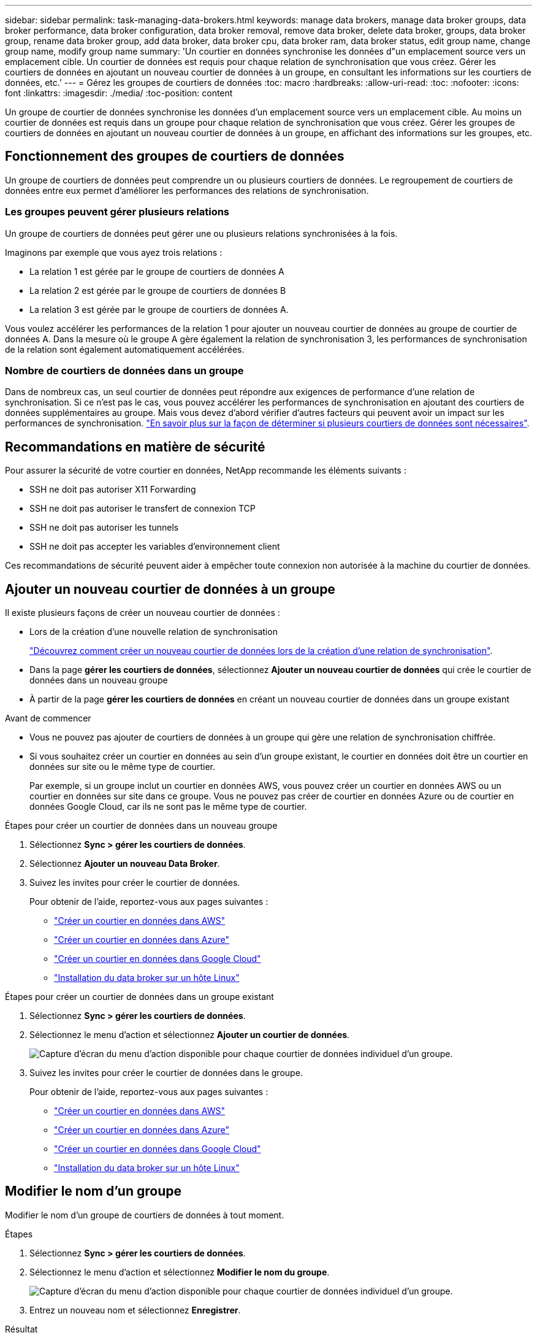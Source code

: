 ---
sidebar: sidebar 
permalink: task-managing-data-brokers.html 
keywords: manage data brokers, manage data broker groups, data broker performance, data broker configuration, data broker removal, remove data broker, delete data broker, groups, data broker group, rename data broker group, add data broker, data broker cpu, data broker ram, data broker status, edit group name, change group name, modify group name 
summary: 'Un courtier en données synchronise les données d"un emplacement source vers un emplacement cible. Un courtier de données est requis pour chaque relation de synchronisation que vous créez. Gérer les courtiers de données en ajoutant un nouveau courtier de données à un groupe, en consultant les informations sur les courtiers de données, etc.' 
---
= Gérez les groupes de courtiers de données
:toc: macro
:hardbreaks:
:allow-uri-read: 
:toc: 
:nofooter: 
:icons: font
:linkattrs: 
:imagesdir: ./media/
:toc-position: content


[role="lead"]
Un groupe de courtier de données synchronise les données d'un emplacement source vers un emplacement cible. Au moins un courtier de données est requis dans un groupe pour chaque relation de synchronisation que vous créez. Gérer les groupes de courtiers de données en ajoutant un nouveau courtier de données à un groupe, en affichant des informations sur les groupes, etc.



== Fonctionnement des groupes de courtiers de données

Un groupe de courtiers de données peut comprendre un ou plusieurs courtiers de données. Le regroupement de courtiers de données entre eux permet d'améliorer les performances des relations de synchronisation.



=== Les groupes peuvent gérer plusieurs relations

Un groupe de courtiers de données peut gérer une ou plusieurs relations synchronisées à la fois.

Imaginons par exemple que vous ayez trois relations :

* La relation 1 est gérée par le groupe de courtiers de données A
* La relation 2 est gérée par le groupe de courtiers de données B
* La relation 3 est gérée par le groupe de courtiers de données A.


Vous voulez accélérer les performances de la relation 1 pour ajouter un nouveau courtier de données au groupe de courtier de données A. Dans la mesure où le groupe A gère également la relation de synchronisation 3, les performances de synchronisation de la relation sont également automatiquement accélérées.



=== Nombre de courtiers de données dans un groupe

Dans de nombreux cas, un seul courtier de données peut répondre aux exigences de performance d'une relation de synchronisation. Si ce n'est pas le cas, vous pouvez accélérer les performances de synchronisation en ajoutant des courtiers de données supplémentaires au groupe. Mais vous devez d'abord vérifier d'autres facteurs qui peuvent avoir un impact sur les performances de synchronisation. link:faq.html#how-many-data-brokers-are-required-in-a-group["En savoir plus sur la façon de déterminer si plusieurs courtiers de données sont nécessaires"].



== Recommandations en matière de sécurité

Pour assurer la sécurité de votre courtier en données, NetApp recommande les éléments suivants :

* SSH ne doit pas autoriser X11 Forwarding
* SSH ne doit pas autoriser le transfert de connexion TCP
* SSH ne doit pas autoriser les tunnels
* SSH ne doit pas accepter les variables d'environnement client


Ces recommandations de sécurité peuvent aider à empêcher toute connexion non autorisée à la machine du courtier de données.



== Ajouter un nouveau courtier de données à un groupe

Il existe plusieurs façons de créer un nouveau courtier de données :

* Lors de la création d'une nouvelle relation de synchronisation
+
link:task-creating-relationships.html["Découvrez comment créer un nouveau courtier de données lors de la création d'une relation de synchronisation"].

* Dans la page *gérer les courtiers de données*, sélectionnez *Ajouter un nouveau courtier de données* qui crée le courtier de données dans un nouveau groupe
* À partir de la page *gérer les courtiers de données* en créant un nouveau courtier de données dans un groupe existant


.Avant de commencer
* Vous ne pouvez pas ajouter de courtiers de données à un groupe qui gère une relation de synchronisation chiffrée.
* Si vous souhaitez créer un courtier en données au sein d'un groupe existant, le courtier en données doit être un courtier en données sur site ou le même type de courtier.
+
Par exemple, si un groupe inclut un courtier en données AWS, vous pouvez créer un courtier en données AWS ou un courtier en données sur site dans ce groupe. Vous ne pouvez pas créer de courtier en données Azure ou de courtier en données Google Cloud, car ils ne sont pas le même type de courtier.



.Étapes pour créer un courtier de données dans un nouveau groupe
. Sélectionnez *Sync > gérer les courtiers de données*.
. Sélectionnez *Ajouter un nouveau Data Broker*.
. Suivez les invites pour créer le courtier de données.
+
Pour obtenir de l'aide, reportez-vous aux pages suivantes :

+
** link:task-installing-aws.html["Créer un courtier en données dans AWS"]
** link:task-installing-azure.html["Créer un courtier en données dans Azure"]
** link:task-installing-gcp.html["Créer un courtier en données dans Google Cloud"]
** link:task-installing-linux.html["Installation du data broker sur un hôte Linux"]




.Étapes pour créer un courtier de données dans un groupe existant
. Sélectionnez *Sync > gérer les courtiers de données*.
. Sélectionnez le menu d'action et sélectionnez *Ajouter un courtier de données*.
+
image:screenshot_sync_group_add.png["Capture d'écran du menu d'action disponible pour chaque courtier de données individuel d'un groupe."]

. Suivez les invites pour créer le courtier de données dans le groupe.
+
Pour obtenir de l'aide, reportez-vous aux pages suivantes :

+
** link:task-installing-aws.html["Créer un courtier en données dans AWS"]
** link:task-installing-azure.html["Créer un courtier en données dans Azure"]
** link:task-installing-gcp.html["Créer un courtier en données dans Google Cloud"]
** link:task-installing-linux.html["Installation du data broker sur un hôte Linux"]






== Modifier le nom d'un groupe

Modifier le nom d'un groupe de courtiers de données à tout moment.

.Étapes
. Sélectionnez *Sync > gérer les courtiers de données*.
. Sélectionnez le menu d'action et sélectionnez *Modifier le nom du groupe*.
+
image:screenshot_sync_group_edit.gif["Capture d'écran du menu d'action disponible pour chaque courtier de données individuel d'un groupe."]

. Entrez un nouveau nom et sélectionnez *Enregistrer*.


.Résultat
La copie et la synchronisation BlueXP mettent à jour le nom du groupe de courtiers de données.



== Configurez une configuration unifiée

Si une relation de synchronisation rencontre des erreurs lors du processus de synchronisation, l'unification de la simultanéité du groupe de courtiers de données peut aider à diminuer le nombre d'erreurs de synchronisation. Notez que les modifications apportées à la configuration du groupe peuvent affecter les performances en ralentissant le transfert.

Nous ne recommandons pas de modifier par vous-même la configuration. Consultez NetApp pour savoir quand modifier la configuration et comment la modifier.

.Étapes
. Sélectionnez *gérer les courtiers de données*.
. Sélectionnez l'icône Paramètres d'un groupe de courtiers de données.
+
image:screenshot_sync_group_settings.png["Capture d'écran affichant l'icône Paramètres d'un groupe de courtiers de données."]

. Modifiez les paramètres selon vos besoins, puis sélectionnez *Unify Configuration*.
+
Notez ce qui suit :

+
** Vous pouvez choisir les paramètres à modifier, mais vous n'avez pas besoin de les modifier simultanément.
** Une fois qu'une nouvelle configuration est envoyée à un courtier de données, le courtier redémarre automatiquement et utilise la nouvelle configuration.
** Cette modification peut prendre jusqu'à une minute et être visible dans l'interface de copie et de synchronisation BlueXP.
** Si un courtier en données n'est pas en cours d'exécution, la configuration ne changera pas, car la copie et la synchronisation BlueXP ne peuvent pas communiquer avec lui. La configuration change après le redémarrage du courtier de données.
** Une fois la configuration unifiée définie, tous les nouveaux courtiers de données utilisent automatiquement la nouvelle configuration.






== Déplacez les courtiers de données d'un groupe à l'autre

Déplacez un courtier de données d'un groupe à un autre si vous avez besoin d'accélérer les performances du groupe de courtiers de données cible.

Par exemple, si un courtier de données ne gère plus une relation synchrone, vous pouvez facilement la déplacer vers un autre groupe gérant les relations de synchronisation.

.Limites
* Si un groupe de courtiers de données gère une relation de synchronisation et qu'il n'y a qu'un seul courtier de données dans le groupe, vous ne pouvez pas transférer ce courtier de données vers un autre groupe.
* Vous ne pouvez pas déplacer un courtier de données vers ou depuis un groupe qui gère les relations de synchronisation chiffrées.
* Vous ne pouvez pas déplacer un courtier en données actuellement déployé.


.Étapes
. Sélectionnez *Sync > gérer les courtiers de données*.
. Sélectionnez image:screenshot_sync_group_expand.gif["Capture d'écran du bouton qui vous permet de développer la liste des courtiers de données d'un groupe."] pour développer la liste des courtiers de données d'un groupe.
. Sélectionnez le menu d'action d'un courtier de données et sélectionnez *déplacer Data Broker*.
+
image:screenshot_sync_group_remove.png["Capture d'écran du menu d'action disponible pour chaque groupe de courtiers de données."]

. Créez un nouveau groupe de courtiers de données ou sélectionnez un groupe de courtiers de données existant.
. Sélectionnez *déplacer*.


.Résultat
La copie et la synchronisation BlueXP déplacent le courtier en données vers un groupe de courtiers de données nouveau ou existant. S'il n'existe aucun autre courtier en données dans le groupe précédent, la copie et la synchronisation BlueXP les suppriment.



== Mettre à jour la configuration du proxy

Mettez à jour la configuration du proxy pour un courtier de données en ajoutant des détails sur une nouvelle configuration de proxy ou en modifiant la configuration de proxy existante.

.Étapes
. Sélectionnez *Sync > gérer les courtiers de données*.
. Sélectionnez image:screenshot_sync_group_expand.gif["Capture d'écran du bouton qui vous permet de développer la liste des courtiers de données d'un groupe."] pour développer la liste des courtiers de données d'un groupe.
. Sélectionnez le menu d'action d'un courtier de données et sélectionnez *Modifier la configuration du proxy*.
. Spécifiez des détails sur le proxy : nom d'hôte, numéro de port, nom d'utilisateur et mot de passe.
. Sélectionnez *mettre à jour*.


.Résultat
La copie et la synchronisation BlueXP mettent à jour le courtier de données pour utiliser la configuration proxy pour l'accès Internet.



== Afficher la configuration d'un courtier de données

Vous pouvez consulter des détails sur un courtier de données pour identifier des éléments tels que son nom d'hôte, son adresse IP, son CPU et sa mémoire vive disponibles, etc.

La copie et la synchronisation BlueXP fournissent les informations suivantes sur un courtier de données :

* Informations de base : ID d'instance, nom d'hôte, etc
* Réseau : région, réseau, sous-réseau, IP privée, etc
* Logiciel : distribution Linux, version de courtier de données, etc
* Matériel : processeur et RAM
* Configuration : détails sur les deux types de processus principaux du courtier de données : scanner et transfert
+

TIP: Le scanner numérise la source et la cible et décide de ce qui doit être copié. Le transfert effectue la copie réelle. L'équipe NetApp peut utiliser ces détails de configuration pour suggérer des actions permettant d'optimiser les performances.



.Étapes
. Sélectionnez *Sync > gérer les courtiers de données*.
. Sélectionnez image:screenshot_sync_group_expand.gif["Capture d'écran du bouton qui vous permet de développer la liste des courtiers de données d'un groupe."] pour développer la liste des courtiers de données d'un groupe.
. Sélectionnez image:screenshot_sync_group_expand.gif["Capture d'écran du bouton qui vous permet de développer les détails d'un courtier de données."] pour afficher les détails d'un courtier de données.
+
image:screenshot_sync_data_broker_details.gif["Capture d'écran des informations relatives à un courtier de données."]





== Résoudre les problèmes avec un courtier de données

La copie et la synchronisation BlueXP affichent l'état de chaque courtier de données qui peut vous aider à résoudre les problèmes.

.Étapes
. Identifiez tous les courtiers de données dont l'état est « Inconnu » ou « en échec ».
+
image:screenshot_sync_broker_status.gif["Une capture d'écran de l'état de la copie et de la synchronisation BlueXP s'affiche lorsqu'un courtier de données a l'état « inconnu »."]

. Placez le pointeur de la souris sur le image:screenshot_sync_status_icon.gif["Une icône « info »."] pour voir la raison de l'échec.
. Corrigez le problème.
+
Par exemple, vous devrez peut-être redémarrer le courtier en données si celui-ci est hors ligne, ou supprimer le courtier en données si le déploiement initial a échoué.





== Supprimer un courtier de données d'un groupe

Vous pouvez supprimer un courtier de données d'un groupe s'il n'est plus nécessaire ou si le déploiement initial a échoué. Cette action supprime uniquement le courtier en données des enregistrements de la copie et de la synchronisation BlueXP. Vous devrez supprimer manuellement le courtier en données et toutes les ressources cloud supplémentaires.

.Ce que vous devez savoir
* La copie et la synchronisation BlueXP suppriment un groupe lorsque vous supprimez le dernier courtier en données du groupe.
* Vous ne pouvez pas supprimer le dernier courtier de données d'un groupe s'il existe une relation utilisant ce groupe.


.Étapes
. Sélectionnez *Sync > gérer les courtiers de données*.
. Sélectionnez image:screenshot_sync_group_expand.gif["Capture d'écran du bouton qui vous permet de développer la liste des courtiers de données d'un groupe."] pour développer la liste des courtiers de données d'un groupe.
. Sélectionnez le menu d'action d'un courtier de données et sélectionnez *Supprimer le courtier de données*.
+
image:screenshot_sync_group_remove.gif["Capture d'écran du menu d'action disponible pour chaque groupe de courtiers de données."]

. Sélectionnez *Supprimer Data Broker*.


.Résultat
La copie et la synchronisation BlueXP suppriment le courtier en données du groupe.



== Supprimer un groupe de courtier de données

Si un groupe de courtiers de données ne gère plus de relations de synchronisation, vous pouvez supprimer le groupe, ce qui supprime tous les courtiers de données de la copie et de la synchronisation BlueXP.

Les courtiers de données que les fonctions de copie et de synchronisation BlueXP suppriment uniquement des enregistrements de la copie et de la synchronisation BlueXP. Vous devrez supprimer manuellement l'instance de courtier en données de votre fournisseur de cloud, ainsi que toutes les ressources cloud supplémentaires.

.Étapes
. Sélectionnez *Sync > gérer les courtiers de données*.
. Sélectionnez le menu d'action et sélectionnez *Supprimer le groupe*.
+
image:screenshot_sync_group_add.png["Capture d'écran du menu d'action disponible pour chaque courtier de données individuel d'un groupe."]

. Pour confirmer, entrez le nom du groupe et sélectionnez *Supprimer le groupe*.


.Résultat
La copie et la synchronisation BlueXP suppriment les courtiers de données et le groupe.
